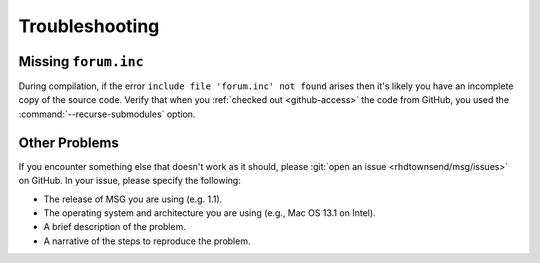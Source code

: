 .. _troubleshooting:

***************
Troubleshooting
***************

Missing ``forum.inc``
=====================

During compilation, if the error ``include file 'forum.inc' not
found`` arises then it's likely you have an incomplete copy of the
source code. Verify that when you :ref:`checked out <github-access>`
the code from GitHub, you used the :command:`--recurse-submodules`
option.

Other Problems
==============

.. _open-an-issue:

If you encounter something else that doesn't work as it should, please
:git:`open an issue <rhdtownsend/msg/issues>` on GitHub. In your
issue, please specify the following:

* The release of MSG you are using (e.g. 1.1).
* The operating system and architecture you are using (e.g., Mac OS 13.1 on Intel).
* A brief description of the problem.
* A narrative of the steps to reproduce the problem.
